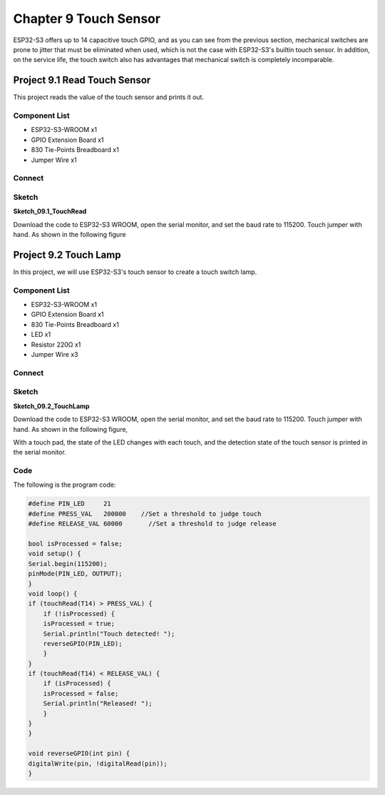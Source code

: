 Chapter 9 Touch Sensor
=========================
ESP32-S3 offers up to 14 capacitive touch GPIO, and as you can see from the previous 
section, mechanical switches are prone to jitter that must be eliminated when used, 
which is not the case with ESP32-S3's builtin touch sensor. In addition, on the 
service life, the touch switch also has advantages that mechanical switch is completely 
incomparable.

Project 9.1 Read Touch Sensor
------------------------------------
This project reads the value of the touch sensor and prints it out.

Component List
^^^^^^^^^^^^^^^
- ESP32-S3-WROOM x1
- GPIO Extension Board x1
- 830 Tie-Points Breadboard x1
- Jumper Wire x1
  
Connect
^^^^^^^^^^^

.. image:: img/connect/9.1.png

Sketch
^^^^^^^
**Sketch_09.1_TouchRead**

.. image:: img/software/9.1.png

Download the code to ESP32-S3 WROOM, open the serial monitor, and set the baud 
rate to 115200. Touch jumper with hand. As shown in the following figure

.. image:: img/phenomenon/9.1-1.png

.. image:: img/phenomenon/9.1.png

Project 9.2 Touch Lamp
---------------------------
In this project, we will use ESP32-S3's touch sensor to create a touch switch lamp.

Component List
^^^^^^^^^^^^^^^
- ESP32-S3-WROOM x1
- GPIO Extension Board x1
- 830 Tie-Points Breadboard x1
- LED x1
- Resistor 220Ω x1
- Jumper Wire x3
  
Connect
^^^^^^^
.. image:: img/connect/9.2.png

Sketch
^^^^^^^
**Sketch_09.2_TouchLamp**

.. image:: img/software/9.2.png
    
Download the code to ESP32-S3 WROOM, open the serial monitor, and set the baud 
rate to 115200. Touch jumper with hand. As shown in the following figure,

.. image:: img/phenomenon/9.2-1.png

.. image:: img/phenomenon/9.2.png

With a touch pad, the state of the LED changes with each touch, and the detection 
state of the touch sensor is printed in the serial monitor.

Code
^^^^^^
The following is the program code:

.. code-block:: C

    #define PIN_LED     21
    #define PRESS_VAL   200000	  //Set a threshold to judge touch
    #define RELEASE_VAL 60000	    //Set a threshold to judge release

    bool isProcessed = false;
    void setup() {
    Serial.begin(115200);
    pinMode(PIN_LED, OUTPUT);
    }
    void loop() {
    if (touchRead(T14) > PRESS_VAL) {
        if (!isProcessed) {
        isProcessed = true;
        Serial.println("Touch detected! ");
        reverseGPIO(PIN_LED);
        }
    }
    if (touchRead(T14) < RELEASE_VAL) {
        if (isProcessed) {
        isProcessed = false;
        Serial.println("Released! ");
        }
    }
    }

    void reverseGPIO(int pin) {
    digitalWrite(pin, !digitalRead(pin));
    }







